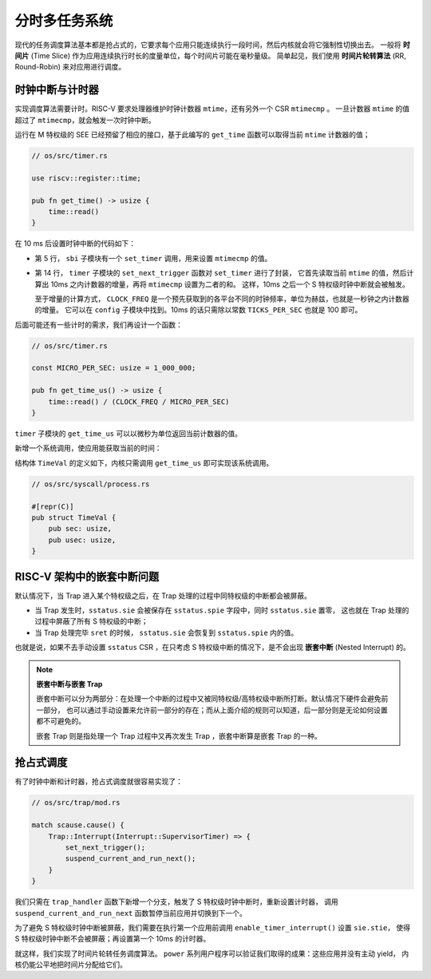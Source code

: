 分时多任务系统
===========================================================


现代的任务调度算法基本都是抢占式的，它要求每个应用只能连续执行一段时间，然后内核就会将它强制性切换出去。
一般将 **时间片** (Time Slice) 作为应用连续执行时长的度量单位，每个时间片可能在毫秒量级。
简单起见，我们使用 **时间片轮转算法** (RR, Round-Robin) 来对应用进行调度。


时钟中断与计时器
------------------------------------------------------------------

实现调度算法需要计时。RISC-V 要求处理器维护时钟计数器 ``mtime``，还有另外一个 CSR ``mtimecmp`` 。
一旦计数器 ``mtime`` 的值超过了 ``mtimecmp``，就会触发一次时钟中断。

运行在 M 特权级的 SEE 已经预留了相应的接口，基于此编写的 ``get_time`` 函数可以取得当前 ``mtime`` 计数器的值；

.. code-block:: rust

    // os/src/timer.rs

    use riscv::register::time;

    pub fn get_time() -> usize {
        time::read()
    }

在 10 ms 后设置时钟中断的代码如下：

.. code-block:: rust
    :linenos:

    // os/src/sbi.rs

    const SBI_SET_TIMER: usize = 0;

    pub fn set_timer(timer: usize) {
        sbi_call(SBI_SET_TIMER, timer, 0, 0);
    }

    // os/src/timer.rs

    use crate::config::CLOCK_FREQ;
    const TICKS_PER_SEC: usize = 100;

    pub fn set_next_trigger() {
        set_timer(get_time() + CLOCK_FREQ / TICKS_PER_SEC);
    }

- 第 5 行， ``sbi`` 子模块有一个 ``set_timer`` 调用，用来设置 ``mtimecmp`` 的值。
- 第 14 行， ``timer`` 子模块的 ``set_next_trigger`` 函数对 ``set_timer`` 进行了封装，
  它首先读取当前 ``mtime`` 的值，然后计算出 10ms 之内计数器的增量，再将 ``mtimecmp`` 设置为二者的和。
  这样，10ms 之后一个 S 特权级时钟中断就会被触发。

  至于增量的计算方式， ``CLOCK_FREQ`` 是一个预先获取到的各平台不同的时钟频率，单位为赫兹，也就是一秒钟之内计数器的增量。
  它可以在 ``config`` 子模块中找到。10ms 的话只需除以常数 ``TICKS_PER_SEC`` 也就是 100 即可。

后面可能还有一些计时的需求，我们再设计一个函数：

.. code-block:: rust

    // os/src/timer.rs

    const MICRO_PER_SEC: usize = 1_000_000;

    pub fn get_time_us() -> usize {
        time::read() / (CLOCK_FREQ / MICRO_PER_SEC)
    }


``timer`` 子模块的 ``get_time_us`` 可以以微秒为单位返回当前计数器的值。

新增一个系统调用，使应用能获取当前的时间：

.. code-block:: rust
    :caption: 第三章新增系统调用（二）

    /// 功能：获取当前的时间，保存在 TimeVal 结构体 ts 中，_tz 在我们的实现中忽略
    /// 返回值：返回是否执行成功，成功则返回 0
    /// syscall ID：169
    fn sys_get_time(ts: *mut TimeVal, _tz: usize) -> isize;

结构体 ``TimeVal`` 的定义如下，内核只需调用 ``get_time_us`` 即可实现该系统调用。

.. code-block:: rust

    // os/src/syscall/process.rs

    #[repr(C)]
    pub struct TimeVal {
        pub sec: usize,
        pub usec: usize,
    }

RISC-V 架构中的嵌套中断问题
-----------------------------------

默认情况下，当 Trap 进入某个特权级之后，在 Trap 处理的过程中同特权级的中断都会被屏蔽。

- 当 Trap 发生时，``sstatus.sie`` 会被保存在 ``sstatus.spie`` 字段中，同时 ``sstatus.sie`` 置零，
  这也就在 Trap 处理的过程中屏蔽了所有 S 特权级的中断；
- 当 Trap 处理完毕 ``sret`` 的时候， ``sstatus.sie`` 会恢复到 ``sstatus.spie`` 内的值。

也就是说，如果不去手动设置 ``sstatus`` CSR ，在只考虑 S 特权级中断的情况下，是不会出现 **嵌套中断** (Nested Interrupt) 的。

.. note::

    **嵌套中断与嵌套 Trap**

    嵌套中断可以分为两部分：在处理一个中断的过程中又被同特权级/高特权级中断所打断。默认情况下硬件会避免前一部分，
    也可以通过手动设置来允许前一部分的存在；而从上面介绍的规则可以知道，后一部分则是无论如何设置都不可避免的。

    嵌套 Trap 则是指处理一个 Trap 过程中又再次发生 Trap ，嵌套中断算是嵌套 Trap 的一种。


抢占式调度
-----------------------------------

有了时钟中断和计时器，抢占式调度就很容易实现了：

.. code-block:: rust

    // os/src/trap/mod.rs

    match scause.cause() {
        Trap::Interrupt(Interrupt::SupervisorTimer) => {
            set_next_trigger();
            suspend_current_and_run_next();
        }
    }

我们只需在 ``trap_handler`` 函数下新增一个分支，触发了 S 特权级时钟中断时，重新设置计时器，
调用 ``suspend_current_and_run_next`` 函数暂停当前应用并切换到下一个。

为了避免 S 特权级时钟中断被屏蔽，我们需要在执行第一个应用前调用 ``enable_timer_interrupt()`` 设置 ``sie.stie``，
使得 S 特权级时钟中断不会被屏蔽；再设置第一个 10ms 的计时器。

.. code-block:: rust
    :linenos:

    // os/src/main.rs

    #[no_mangle]
    pub fn rust_main() -> ! {
        // ...
        trap::enable_timer_interrupt();
        timer::set_next_trigger();
        // ...
    }

    // os/src/trap/mod.rs

    use riscv::register::sie;

    pub fn enable_timer_interrupt() {
        unsafe { sie::set_stimer(); }
    }

就这样，我们实现了时间片轮转任务调度算法。 ``power`` 系列用户程序可以验证我们取得的成果：这些应用并没有主动 yield，
内核仍能公平地把时间片分配给它们。

